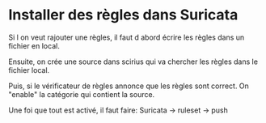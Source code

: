 * Installer des règles dans Suricata
Si l on veut rajouter une règles, il faut d abord écrire les règles dans un fichier en local.

Ensuite, on crée une source dans scirius qui va chercher les règles dans le fichier local.

Puis, si le vérificateur de règles annonce que les règles sont correct. On "enable" la catégorie qui contient la source.

Une foi que tout est activé, il faut faire: Suricata -> ruleset -> push
